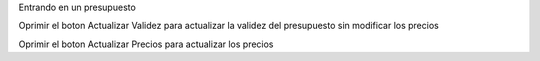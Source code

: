 Entrando en un presupuesto

Oprimir el boton Actualizar Validez para actualizar la validez del presupuesto sin modificar los precios

Oprimir el boton Actualizar Precios para actualizar los precios
